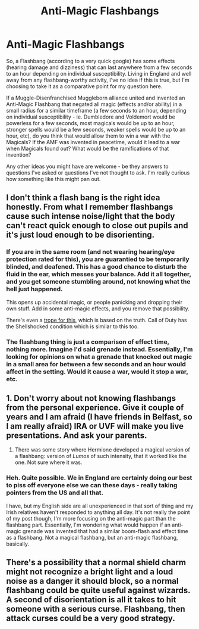 #+TITLE: Anti-Magic Flashbangs

* Anti-Magic Flashbangs
:PROPERTIES:
:Author: Avalon1632
:Score: 3
:DateUnix: 1584650712.0
:DateShort: 2020-Mar-20
:FlairText: Discussion
:END:
So, a Flashbang (according to a very quick google) has some effects (hearing damage and dizziness) that can last anywhere from a few seconds to an hour depending on individual susceptibility. Living in England and well away from any flashbang-worthy activity, I've no idea if this is true, but I'm choosing to take it as a comparative point for my question here.

If a Muggle-Disenfranchised Muggleborn alliance united and invented an Anti-Magic Flashbang that negated all magic (effects and/or ability) in a small radius for a similar timeframe (a few seconds to an hour, depending on individual susceptibility - ie. Dumbledore and Voldemort would be powerless for a few seconds, most magicals would be up to an hour, stronger spells would be a few seconds, weaker spells would be up to an hour, etc), do you think that would allow them to win a war with the Magicals? If the AMF was invented in peacetime, would it lead to a war when Magicals found out? What would be the ramifications of that invention?

Any other ideas you might have are welcome - be they answers to questions I've asked or questions I've not thought to ask. I'm really curious how something like this might pan out.


** I don't think a flash bang is the right idea honestly. From what I remember flashbangs cause such intense noise/light that the body can't react quick enough to close out pupils and it's just loud enough to be disorienting.
:PROPERTIES:
:Author: Garanar
:Score: 2
:DateUnix: 1584655577.0
:DateShort: 2020-Mar-20
:END:

*** If you are in the same room (and not wearing hearing/eye protection rated for this), you are guarantied to be temporarily blinded, and deafened. This has a good chance to disturb the fluid in the ear, which messes your balance. Add it all together, and you get someone stumbling around, not knowing what the hell just happened.

This opens up accidental magic, or people panicking and dropping their own stuff. Add in some anti-magic effects, and you remove that possibility.

There's even a [[https://tvtropes.org/pmwiki/pmwiki.php/Main/ShellShockSilence][trope for this]], which is based on the truth. Call of Duty has the Shellshocked condition which is similar to this too.
:PROPERTIES:
:Author: Nyanmaru_San
:Score: 4
:DateUnix: 1584658080.0
:DateShort: 2020-Mar-20
:END:


*** The flashbang thing is just a comparison of effect time, nothing more. Imagine I'd said grenade instead. Essentially, I'm looking for opinions on what a grenade that knocked out magic in a small area for between a few seconds and an hour would affect in the setting. Would it cause a war, would it stop a war, etc.
:PROPERTIES:
:Author: Avalon1632
:Score: 3
:DateUnix: 1584661338.0
:DateShort: 2020-Mar-20
:END:


** 1. Don't worry about not knowing flashbangs from the personal experience. Give it couple of years and I am afraid (I have friends in Belfast, so I am really afraid) IRA or UVF will make you live presentations. And ask your parents.

2. There was some story where Hermione developed a magical version of a flashbang: version of /Lumos/ of such intensity, that it worked like the one. Not sure where it was.
:PROPERTIES:
:Author: ceplma
:Score: 2
:DateUnix: 1584660731.0
:DateShort: 2020-Mar-20
:END:

*** Heh. Quite possible. We in England are certainly doing our best to piss off everyone else we can these days - really taking pointers from the US and all that.

I have, but my English side are all unexperienced in that sort of thing and my Irish relatives haven't responded to anything all day. It's not really the point of my post though, I'm more focusing on the anti-magic part than the flashbang part. Essentially, I'm wondering what would happen if an anti-magic grenade was invented that had a similar boom-flash and effect time as a flashbang. Not a magical flashbang, but an anti-magic flashbang, basically.
:PROPERTIES:
:Author: Avalon1632
:Score: 2
:DateUnix: 1584661197.0
:DateShort: 2020-Mar-20
:END:


** There's a possibility that a normal shield charm might not recognize a bright light and a loud noise as a danger it should block, so a normal flashbang could be quite useful against wizards. A second of disorientation is all it takes to hit someone with a serious curse. Flashbang, then attack curses could be a very good strategy.
:PROPERTIES:
:Author: 15_Redstones
:Score: 1
:DateUnix: 1584794422.0
:DateShort: 2020-Mar-21
:END:
